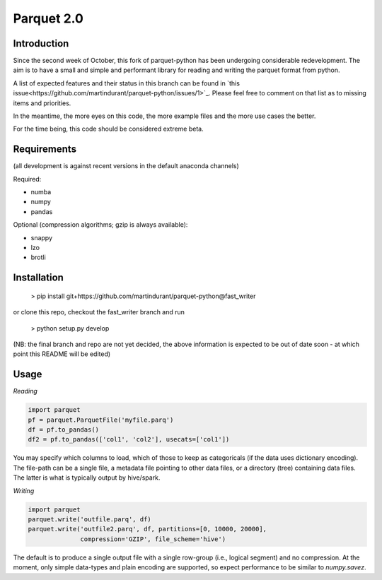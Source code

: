 Parquet 2.0
===========

Introduction
------------

Since the second week of October, this fork of parquet-python has been
undergoing considerable redevelopment. The aim is to have a small and simple
and performant library for reading and writing the parquet format from python.

A list of expected features and their status in this branch can be found in
`this issue<https://github.com/martindurant/parquet-python/issues/1>`_.
Please feel free to comment on that list as to missing items and priorities.

In the meantime, the more eyes on this code, the more example files and the
more use cases the better.

For the time being, this code should be considered extreme beta.

Requirements
------------

(all development is against recent versions in the default anaconda channels)

Required:

- numba
- numpy
- pandas

Optional (compression algorithms; gzip is always available):

- snappy
- lzo
- brotli

Installation
------------

    > pip install git+https://github.com/martindurant/parquet-python@fast_writer

or clone this repo, checkout the fast_writer branch and run

    > python setup.py develop

(NB: the final branch and repo are not yet decided, the above information is
expected to be out of date soon - at which point this README will be edited)

Usage
-----

*Reading*

.. code-block:: python

    import parquet
    pf = parquet.ParquetFile('myfile.parq')
    df = pf.to_pandas()
    df2 = pf.to_pandas(['col1', 'col2'], usecats=['col1'])

You may specify which columns to load, which of those to keep as categoricals
(if the data uses dictionary encoding). The file-path can be a single file,
a metadata file pointing to other data files, or a directory (tree) containing
data files. The latter is what is typically output by hive/spark.

*Writing*

.. code-block:: python

    import parquet
    parquet.write('outfile.parq', df)
    parquet.write('outfile2.parq', df, partitions=[0, 10000, 20000],
                  compression='GZIP', file_scheme='hive')

The default is to produce a single output file with a single row-group
(i.e., logical segment) and no compression. At the moment, only simple
data-types and plain encoding are supported, so expect performance to be
similar to *numpy.savez*.
